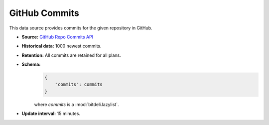 
GitHub Commits
--------------

This data source provides commits for the given repository in GitHub.

- **Source:** `GitHub Repo Commits API <http://developer.github.com/v3/repos/commits/>`_

- **Historical data:** 1000 newest commits.

- **Retention:** All commits are retained for all plans.

- **Schema:**
    .. code-block:: python

         {
             "commits": commits
         }

    where *commits* is a :mod:`bitdeli.lazylist`.

- **Update interval:** 15 minutes.
